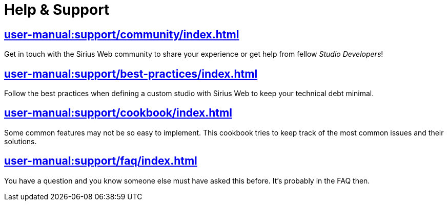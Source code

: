 = Help & Support

== xref:user-manual:support/community/index.adoc[]

Get in touch with the Sirius Web community to share your experience or get help from fellow _Studio Developers_!

== xref:user-manual:support/best-practices/index.adoc[]

Follow the best practices when defining a custom studio with Sirius Web to keep your technical debt minimal.

== xref:user-manual:support/cookbook/index.adoc[]

Some common features may not be so easy to implement. This cookbook tries to keep track of the most common issues and their solutions.

== xref:user-manual:support/faq/index.adoc[]

You have a question and you know someone else must have asked this before. It's probably in the FAQ then.